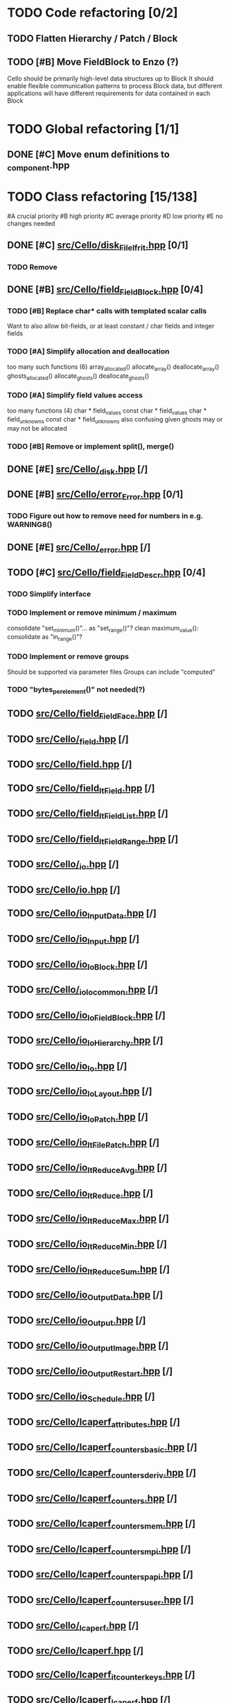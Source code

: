 #+PRIORITIES: A B C D 0
* TODO Code refactoring [0/2]
** TODO Flatten Hierarchy / Patch / Block
** TODO [#B] Move FieldBlock to Enzo (?)
   Cello should be primarily high-level data structures up to Block
   It should enable flexible communication patterns to process
   Block data, but different applications will have different
   requirements for data contained in each Block
* TODO Global refactoring [1/1]
** DONE [#C] Move enum definitions to _component.hpp 
* TODO Class refactoring [15/138]
  #A  crucial priority
  #B  high priority
  #C  average priority
  #D  low priority
  #E  no changes needed
** DONE [#C] [[file:src/Cello/disk_FileIfrit.hpp][src/Cello/disk_FileIfrit.hpp]] [0/1]
*** TODO Remove
** DONE [#B] [[file:src/Cello/field_FieldBlock.hpp][src/Cello/field_FieldBlock.hpp]] [0/4]
*** TODO [#B] Replace char* calls with templated scalar calls
    Want to also allow bit-fields, or at least constant / char fields
    and integer fields
*** TODO [#A] Simplify allocation and deallocation
    too many such functions (6)
      array_allocated()
      allocate_array()
      deallocate_array()
      ghosts_allocated()
      allocate_ghosts()
      deallocate_ghosts()
*** TODO [#A] Simplify field values access
    too many functions (4)
       char * field_values
       const char * field_values
       char * field_unknowns
       const char * field_unknowns
    also confusing given ghosts may or may not be allocated
      
*** TODO [#B] Remove or implement split(), merge()

** DONE [#E] [[file:src/Cello/_disk.hpp][src/Cello/_disk.hpp]] [/]
** DONE [#B] [[file:src/Cello/error_Error.hpp][src/Cello/error_Error.hpp]] [0/1]
*** TODO Figure out how to remove need for numbers in e.g. WARNING8()
** DONE [#E] [[file:src/Cello/_error.hpp][src/Cello/_error.hpp]] [/]
** TODO [#C] [[file:src/Cello/field_FieldDescr.hpp][src/Cello/field_FieldDescr.hpp]] [0/4]
*** TODO Simplify interface
*** TODO Implement or remove minimum / maximum
    consolidate "set_minimum()"... as "set_range()"?
    clean maximum_value(): consolidate as "in_range()"?
*** TODO Implement or remove groups
    Should be supported via parameter files
    Groups can include "computed"
*** TODO "bytes_per_element()" not needed(?)
** TODO [[file:src/Cello/field_FieldFace.hpp][src/Cello/field_FieldFace.hpp]] [/]
** TODO [[file:src/Cello/_field.hpp][src/Cello/_field.hpp]] [/]
** TODO [[file:src/Cello/field.hpp][src/Cello/field.hpp]] [/]
** TODO [[file:src/Cello/field_ItField.hpp][src/Cello/field_ItField.hpp]] [/]
** TODO [[file:src/Cello/field_ItFieldList.hpp][src/Cello/field_ItFieldList.hpp]] [/]
** TODO [[file:src/Cello/field_ItFieldRange.hpp][src/Cello/field_ItFieldRange.hpp]] [/]
** TODO [[file:src/Cello/_io.hpp][src/Cello/_io.hpp]] [/]
** TODO [[file:src/Cello/io.hpp][src/Cello/io.hpp]] [/]
** TODO [[file:src/Cello/io_InputData.hpp][src/Cello/io_InputData.hpp]] [/]
** TODO [[file:src/Cello/io_Input.hpp][src/Cello/io_Input.hpp]] [/]
** TODO [[file:src/Cello/io_IoBlock.hpp][src/Cello/io_IoBlock.hpp]] [/]
** TODO [[file:src/Cello/_io_Io_common.hpp][src/Cello/_io_Io_common.hpp]] [/]
** TODO [[file:src/Cello/io_IoFieldBlock.hpp][src/Cello/io_IoFieldBlock.hpp]] [/]
** TODO [[file:src/Cello/io_IoHierarchy.hpp][src/Cello/io_IoHierarchy.hpp]] [/]
** TODO [[file:src/Cello/io_Io.hpp][src/Cello/io_Io.hpp]] [/]
** TODO [[file:src/Cello/io_IoLayout.hpp][src/Cello/io_IoLayout.hpp]] [/]
** TODO [[file:src/Cello/io_IoPatch.hpp][src/Cello/io_IoPatch.hpp]] [/]
** TODO [[file:src/Cello/io_ItFilePatch.hpp][src/Cello/io_ItFilePatch.hpp]] [/]
** TODO [[file:src/Cello/io_ItReduceAvg.hpp][src/Cello/io_ItReduceAvg.hpp]] [/]
** TODO [[file:src/Cello/io_ItReduce.hpp][src/Cello/io_ItReduce.hpp]] [/]
** TODO [[file:src/Cello/io_ItReduceMax.hpp][src/Cello/io_ItReduceMax.hpp]] [/]
** TODO [[file:src/Cello/io_ItReduceMin.hpp][src/Cello/io_ItReduceMin.hpp]] [/]
** TODO [[file:src/Cello/io_ItReduceSum.hpp][src/Cello/io_ItReduceSum.hpp]] [/]
** TODO [[file:src/Cello/io_OutputData.hpp][src/Cello/io_OutputData.hpp]] [/]
** TODO [[file:src/Cello/io_Output.hpp][src/Cello/io_Output.hpp]] [/]
** TODO [[file:src/Cello/io_OutputImage.hpp][src/Cello/io_OutputImage.hpp]] [/]
** TODO [[file:src/Cello/io_OutputRestart.hpp][src/Cello/io_OutputRestart.hpp]] [/]
** TODO [[file:src/Cello/io_Schedule.hpp][src/Cello/io_Schedule.hpp]] [/]
** TODO [[file:src/Cello/lcaperf_attributes.hpp][src/Cello/lcaperf_attributes.hpp]] [/]
** TODO [[file:src/Cello/lcaperf_counters_basic.hpp][src/Cello/lcaperf_counters_basic.hpp]] [/]
** TODO [[file:src/Cello/lcaperf_counters_deriv.hpp][src/Cello/lcaperf_counters_deriv.hpp]] [/]
** TODO [[file:src/Cello/lcaperf_counters.hpp][src/Cello/lcaperf_counters.hpp]] [/]
** TODO [[file:src/Cello/lcaperf_counters_mem.hpp][src/Cello/lcaperf_counters_mem.hpp]] [/]
** TODO [[file:src/Cello/lcaperf_counters_mpi.hpp][src/Cello/lcaperf_counters_mpi.hpp]] [/]
** TODO [[file:src/Cello/lcaperf_counters_papi.hpp][src/Cello/lcaperf_counters_papi.hpp]] [/]
** TODO [[file:src/Cello/lcaperf_counters_user.hpp][src/Cello/lcaperf_counters_user.hpp]] [/]
** TODO [[file:src/Cello/_lcaperf.hpp][src/Cello/_lcaperf.hpp]] [/]
** TODO [[file:src/Cello/lcaperf.hpp][src/Cello/lcaperf.hpp]] [/]
** TODO [[file:src/Cello/lcaperf_it_counter_keys.hpp][src/Cello/lcaperf_it_counter_keys.hpp]] [/]
** TODO [[file:src/Cello/lcaperf_lcaperf.hpp][src/Cello/lcaperf_lcaperf.hpp]] [/]
** TODO [[file:src/Cello/_main.hpp][src/Cello/_main.hpp]] [/]
** TODO [[file:src/Cello/main.hpp][src/Cello/main.hpp]] [/]
** TODO [[file:src/Cello/_memory.hpp][src/Cello/_memory.hpp]] [/]
** TODO [[file:src/Cello/memory.hpp][src/Cello/memory.hpp]] [/]
** TODO [[file:src/Cello/memory_Memory.hpp][src/Cello/memory_Memory.hpp]] [/]
** TODO [[file:src/Cello/mesh_Block.hpp][src/Cello/mesh_Block.hpp]] [/]
** TODO [[file:src/Cello/mesh_Factory.hpp][src/Cello/mesh_Factory.hpp]] [/]
** TODO [[file:src/Cello/mesh_functions.hpp][src/Cello/mesh_functions.hpp]] [/]
** TODO [[file:src/Cello/mesh_Hierarchy.hpp][src/Cello/mesh_Hierarchy.hpp]] [/]
** TODO [[file:src/Cello/_mesh.hpp][src/Cello/_mesh.hpp]] [/]
** TODO [[file:src/Cello/mesh.hpp][src/Cello/mesh.hpp]] [/]
** TODO [[file:src/Cello/mesh_ItBlock.hpp][src/Cello/mesh_ItBlock.hpp]] [/]
** TODO [[file:src/Cello/mesh_It.hpp][src/Cello/mesh_It.hpp]] [/]
** TODO [[file:src/Cello/mesh_ItNode.hpp][src/Cello/mesh_ItNode.hpp]] [/]
** TODO [[file:src/Cello/mesh_ItPatch.hpp][src/Cello/mesh_ItPatch.hpp]] [/]
** TODO [[file:src/Cello/mesh_Node.hpp][src/Cello/mesh_Node.hpp]] [/]
** TODO [[file:src/Cello/mesh_NodeTrace.hpp][src/Cello/mesh_NodeTrace.hpp]] [/]
** TODO [[file:src/Cello/mesh_Patch.hpp][src/Cello/mesh_Patch.hpp]] [/]
** TODO [[file:src/Cello/mesh_Tree.hpp][src/Cello/mesh_Tree.hpp]] [/]
** TODO [[file:src/Cello/_monitor.hpp][src/Cello/_monitor.hpp]] [/]
** TODO [[file:src/Cello/monitor.hpp][src/Cello/monitor.hpp]] [/]
** TODO [[file:src/Cello/monitor_Monitor.hpp][src/Cello/monitor_Monitor.hpp]] [/]
** TODO [[file:src/Cello/parallel_GroupProcessCharm.hpp][src/Cello/parallel_GroupProcessCharm.hpp]] [/]
** TODO [[file:src/Cello/parallel_GroupProcess.hpp][src/Cello/parallel_GroupProcess.hpp]] [/]
** TODO [[file:src/Cello/parallel_GroupProcessMpi.hpp][src/Cello/parallel_GroupProcessMpi.hpp]] [/]
** TODO [[file:src/Cello/parallel_GroupProcessSerial.hpp][src/Cello/parallel_GroupProcessSerial.hpp]] [/]
** TODO [[file:src/Cello/_parallel.hpp][src/Cello/_parallel.hpp]] [/]
** TODO [[file:src/Cello/parallel.hpp][src/Cello/parallel.hpp]] [/]
** TODO [[file:src/Cello/parallel_Layout.hpp][src/Cello/parallel_Layout.hpp]] [/]
** TODO [[file:src/Cello/parallel_Mpi.hpp][src/Cello/parallel_Mpi.hpp]] [/]
** TODO [[file:src/Cello/parallel_ReduceCharm.hpp][src/Cello/parallel_ReduceCharm.hpp]] [/]
** TODO [[file:src/Cello/parallel_Reduce.hpp][src/Cello/parallel_Reduce.hpp]] [/]
** TODO [[file:src/Cello/parallel_ReduceMpi.hpp][src/Cello/parallel_ReduceMpi.hpp]] [/]
** TODO [[file:src/Cello/parallel_ReduceSerial.hpp][src/Cello/parallel_ReduceSerial.hpp]] [/]
** TODO [[file:src/Cello/_parameters.hpp][src/Cello/_parameters.hpp]] [/]
** TODO [[file:src/Cello/parameters.hpp][src/Cello/parameters.hpp]] [/]
** TODO [[file:src/Cello/parameters_Parameters.hpp][src/Cello/parameters_Parameters.hpp]] [/]
** TODO [[file:src/Cello/parameters_Param.hpp][src/Cello/parameters_Param.hpp]] [/]
** TODO [[file:src/Cello/parameters_ParamNode.hpp][src/Cello/parameters_ParamNode.hpp]] [/]
** TODO [[file:src/Cello/performance_Counters.hpp][src/Cello/performance_Counters.hpp]] [/]
** TODO [[file:src/Cello/_performance.hpp][src/Cello/_performance.hpp]] [/]
** TODO [[file:src/Cello/performance.hpp][src/Cello/performance.hpp]] [/]
** TODO [[file:src/Cello/performance_Papi.hpp][src/Cello/performance_Papi.hpp]] [/]
** TODO [[file:src/Cello/performance_Performance.hpp][src/Cello/performance_Performance.hpp]] [/]
** TODO [[file:src/Cello/performance_Timer.hpp][src/Cello/performance_Timer.hpp]] [/]
** TODO [[file:src/Cello/problem_Boundary.hpp][src/Cello/problem_Boundary.hpp]] [/]
** TODO [[file:src/Cello/_problem.hpp][src/Cello/_problem.hpp]] [/]
** TODO [[file:src/Cello/problem.hpp][src/Cello/problem.hpp]] [/]
** TODO [[file:src/Cello/problem_InitialDefault.hpp][src/Cello/problem_InitialDefault.hpp]] [/]
** TODO [[file:src/Cello/problem_InitialFile.hpp][src/Cello/problem_InitialFile.hpp]] [/]
** TODO [[file:src/Cello/problem_Initial.hpp][src/Cello/problem_Initial.hpp]] [/]
** TODO [[file:src/Cello/problem_Method.hpp][src/Cello/problem_Method.hpp]] [/]
** TODO [[file:src/Cello/problem_Problem.hpp][src/Cello/problem_Problem.hpp]] [/]
** TODO [[file:src/Cello/problem_Stopping.hpp][src/Cello/problem_Stopping.hpp]] [/]
** TODO [[file:src/Cello/problem_Timestep.hpp][src/Cello/problem_Timestep.hpp]] [/]
** TODO [[file:src/Cello/_simulation.hpp][src/Cello/_simulation.hpp]] [/]
** TODO [[file:src/Cello/simulation.hpp][src/Cello/simulation.hpp]] [/]
** TODO [[file:src/Cello/simulation_SimulationCharm.hpp][src/Cello/simulation_SimulationCharm.hpp]] [/]
** TODO [[file:src/Cello/simulation_Simulation.hpp][src/Cello/simulation_Simulation.hpp]] [/]
** TODO [[file:src/Cello/simulation_SimulationMpi.hpp][src/Cello/simulation_SimulationMpi.hpp]] [/]
** TODO [[file:src/Cello/_test.hpp][src/Cello/_test.hpp]] [/]
** TODO [[file:src/Cello/test.hpp][src/Cello/test.hpp]] [/]
** TODO [[file:src/Cello/test_Unit.hpp][src/Cello/test_Unit.hpp]] [/]
** TODO [[file:src/Enzo/charm_enzo.hpp][src/Enzo/charm_enzo.hpp]] [/]
** TODO [[file:src/Enzo/enzo_defines.hpp][src/Enzo/enzo_defines.hpp]] [/]
** TODO [[file:src/Enzo/enzo_EnzoBlock.hpp][src/Enzo/enzo_EnzoBlock.hpp]] [/]
** TODO [[file:src/Enzo/enzo_EnzoBoundary.hpp][src/Enzo/enzo_EnzoBoundary.hpp]] [/]
** TODO [[file:src/Enzo/enzo_EnzoFactory.hpp][src/Enzo/enzo_EnzoFactory.hpp]] [/]
** TODO [[file:src/Enzo/enzo_EnzoInitialImplosion2.hpp][src/Enzo/enzo_EnzoInitialImplosion2.hpp]] [/]
** TODO [[file:src/Enzo/enzo_EnzoMethodPpm.hpp][src/Enzo/enzo_EnzoMethodPpm.hpp]] [/]
** TODO [[file:src/Enzo/enzo_EnzoMethodPpml.hpp][src/Enzo/enzo_EnzoMethodPpml.hpp]] [/]
** TODO [[file:src/Enzo/enzo_EnzoProblem.hpp][src/Enzo/enzo_EnzoProblem.hpp]] [/]
** TODO [[file:src/Enzo/enzo_EnzoSimulationCharm.hpp][src/Enzo/enzo_EnzoSimulationCharm.hpp]] [/]
** TODO [[file:src/Enzo/enzo_EnzoSimulationMpi.hpp][src/Enzo/enzo_EnzoSimulationMpi.hpp]] [/]
** TODO [[file:src/Enzo/enzo_EnzoTimestep.hpp][src/Enzo/enzo_EnzoTimestep.hpp]] [/]
** TODO [[file:src/Enzo/enzo_EnzoTimestepPpml.hpp][src/Enzo/enzo_EnzoTimestepPpml.hpp]] [/]
** TODO [[file:src/Enzo/enzo_finalize.hpp][src/Enzo/enzo_finalize.hpp]] [/]
** TODO [[file:src/Enzo/enzo_fortran.hpp][src/Enzo/enzo_fortran.hpp]] [/]
** TODO [[file:src/Enzo/_enzo.hpp][src/Enzo/_enzo.hpp]] [/]
** TODO [[file:src/Enzo/enzo.hpp][src/Enzo/enzo.hpp]] [/]
** TODO [[file:src/Enzo/enzo_IoEnzoBlock.hpp][src/Enzo/enzo_IoEnzoBlock.hpp]] [/]
** TODO [[file:src/Enzo/enzo_typedefs.hpp][src/Enzo/enzo_typedefs.hpp]] [/]
** DONE [#C] [[file:src/Cello/cello.hpp][src/Cello/cello.hpp]] [0/3]
*** TODO Move common functions to cello namespace and use lower-case
    Like err_rel() and err_abs()
*** TODO Check scope of enum usage and move to subcomponents
*** TODO Update programming guidelines for foo_enum, foo_type, foo = foo_xxx
** DONE [#C] [[file:src/Cello/disk_File.hpp][src/Cello/disk_File.hpp]] [0/2]
*** TODO Rename scalar_type to scalar_enum
*** TODO Move scalar_type to _disk.hpp
** DONE [#C] [[file:src/Cello/disk.hpp][src/Cello/disk.hpp]] [0/1]
*** TODO Add header comments for #include sections
** DONE [#C] [[file:src/Cello/error.hpp][src/Cello/error.hpp]] [0/1]
*** TODO Add header comments for #include sections
** DONE [#C] [[file:src/Cello/charm.hpp][src/Cello/charm.hpp]] [0/1]
*** TODO [#C] Add header comments
** DONE [#C] [[file:src/Cello/charm_Loop.hpp][src/Cello/charm_Loop.hpp]] [0/1]
*** TODO fill in example usage in header comment
** DONE [#C] [[file:src/Cello/charm_mesh.hpp][src/Cello/charm_mesh.hpp]] [0/1]
*** TODO Add header comment
** DONE [#C] [[file:src/Cello/charm_simulation.hpp][src/Cello/charm_simulation.hpp]] [0/1]
*** TODO Add header comment
** DONE [#E] [[file:src/Cello/disk_FileHdf5.hpp][src/Cello/disk_FileHdf5.hpp]] [/]
** DONE [#E] [[file:src/Cello/component_Classname.hpp][src/Cello/component_Classname.hpp]] [/]

